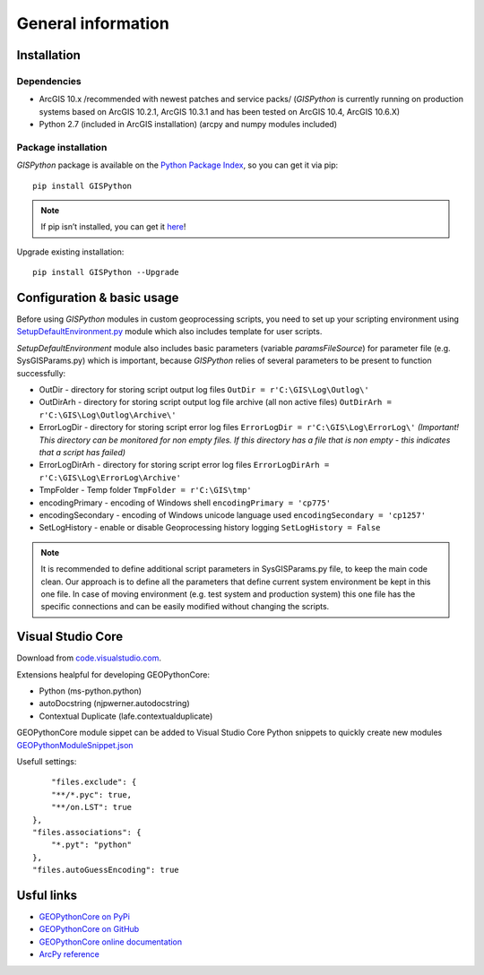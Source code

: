 
General information
===================

Installation
------------

Dependencies
************

- ArcGIS 10.x /recommended with newest patches and service packs/ (*GISPython* is currently running on production systems based on ArcGIS 10.2.1, ArcGIS 10.3.1 and has been tested on ArcGIS 10.4, ArcGIS 10.6.X)
- Python 2.7 (included in ArcGIS installation) (arcpy and numpy modules included)

Package installation
********************
  
*GISPython* package is available on the `Python Package Index <https://pypi.python.org/pypi/GISPython>`_, so you can get it via pip::

	pip install GISPython
	
.. Note:: If pip isn’t installed, you can get it `here <https://packaging.python.org/installing/#install-pip-setuptools-and-wheel>`_!

Upgrade existing installation::

	pip install GISPython --Upgrade

Configuration & basic usage
---------------------------
	
Before using *GISPython* modules in custom geoprocessing scripts, you need to set up your scripting environment using `SetupDefaultEnvironment.py <SetupDefaultEnvironment.py>`_ module which also includes template for user scripts.
		
*SetupDefaultEnvironment* module also includes basic parameters (variable *paramsFileSource*) for parameter file (e.g. SysGISParams.py) which is important, because *GISPython* relies of several
parameters to be present to function successfully:

* OutDir - directory for storing script output log files ``OutDir = r'C:\GIS\Log\Outlog\'``
* OutDirArh - directory for storing script output log file archive (all non active files) ``OutDirArh = r'C:\GIS\Log\Outlog\Archive\'``
* ErrorLogDir - directory for storing script error log files ``ErrorLogDir = r'C:\GIS\Log\ErrorLog\'`` *(Important! This directory can be monitored for non empty files. If this directory has a file that is non empty - this indicates that a script has failed)*
* ErrorLogDirArh - directory for storing script error log files ``ErrorLogDirArh = r'C:\GIS\Log\ErrorLog\Archive'``
* TmpFolder - Temp folder ``TmpFolder = r'C:\GIS\tmp'``
* encodingPrimary - encoding of Windows shell ``encodingPrimary = 'cp775'``
* encodingSecondary - encoding of Windows unicode language used ``encodingSecondary = 'cp1257'``
* SetLogHistory - enable or disable Geoprocessing history logging ``SetLogHistory = False``

.. Note:: It is recommended to define additional script parameters in SysGISParams.py file, to keep the main code clean. Our approach is to define all the parameters that define current system environment be kept in this one file. In case of moving environment (e.g. test system and production system) this one file has the specific connections and can be easily modified without changing the scripts.

Visual Studio Core
------------------
Download from `code.visualstudio.com <https://code.visualstudio.com/download>`_.

Extensions healpful for developing GEOPythonCore:

* Python (ms-python.python) 
* autoDocstring (njpwerner.autodocstring)
* Contextual Duplicate (lafe.contextualduplicate)

GEOPythonCore module sippet can be added to Visual Studio Core Python snippets to quickly create new modules `GEOPythonModuleSnippet.json <GEOPythonModuleSnippet.json>`_

Usefull settings::

	"files.exclude": {
        "**/*.pyc": true,
        "**/on.LST": true
    },
    "files.associations": {
        "*.pyt": "python"
    },
    "files.autoGuessEncoding": true

Usful links
-------------
* `GEOPythonCore on PyPi <https://pypi.python.org/pypi/GISPython>`_
* `GEOPythonCore on GitHub <https://github.com/lvmgeo/GISPython>`_
* `GEOPythonCore online documentation <https://gispython.readthedocs.io/en/latest/general.html>`_
* `ArcPy reference <https://pro.arcgis.com/en/pro-app/arcpy/main/arcgis-pro-arcpy-reference.htm>`_